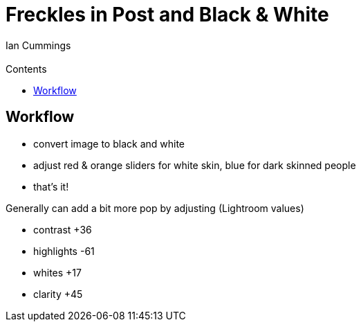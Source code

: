 :toc: left
:toclevels: 3
:toc-title: Contents

= Freckles in Post and Black & White
:Author: Ian Cummings
:Email:
:Date: June 2017
:Revision: V0.1

== Workflow

* convert image to black and white
* adjust red & orange sliders for white skin, blue for dark skinned people
* that's it!

Generally can add a bit more pop by adjusting (Lightroom values)

* contrast +36
* highlights -61
* whites +17
* clarity +45